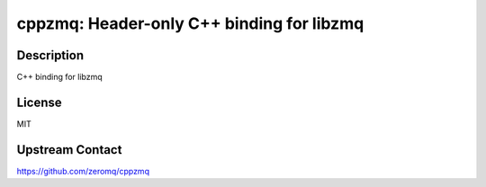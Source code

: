 cppzmq: Header-only C++ binding for libzmq
==========================================

Description
-----------

C++ binding for libzmq


License
-------

MIT


Upstream Contact
----------------

https://github.com/zeromq/cppzmq

